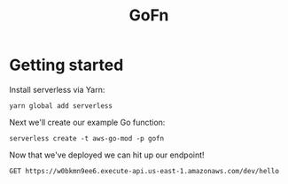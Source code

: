 #+TITLE: GoFn

* Getting started
Install serverless via Yarn:

#+BEGIN_SRC shell :results silent
yarn global add serverless
#+END_SRC

Next we'll create our example Go function:

#+BEGIN_SRC shell :results verbatim
serverless create -t aws-go-mod -p gofn
#+END_SRC

#+RESULTS:
#+begin_example
Serverless: Generating boilerplate...
Serverless: Generating boilerplate in "/Users/conroyfinnjames/Code/gofn/gofn"
 _______                             __
|   _   .-----.----.--.--.-----.----|  .-----.-----.-----.
|   |___|  -__|   _|  |  |  -__|   _|  |  -__|__ --|__ --|
|____   |_____|__|  \___/|_____|__| |__|_____|_____|_____|
|   |   |             The Serverless Application Framework
|       |                           serverless.com, v1.63.0
 -------'

Serverless: Successfully generated boilerplate for template: "aws-go-mod"
#+end_example

Now that we've deployed we can hit up our endpoint!

#+BEGIN_SRC restclient
GET https://w0bkmn9ee6.execute-api.us-east-1.amazonaws.com/dev/hello
#+END_SRC

#+RESULTS:
#+BEGIN_SRC js
{
  "message": "Go Serverless v1.0! Your function executed successfully!"
}
// GET https://w0bkmn9ee6.execute-api.us-east-1.amazonaws.com/dev/hello
// HTTP/1.1 200 OK
// Content-Type: application/json
// Content-Length: 70
// Connection: keep-alive
// Date: Thu, 06 Feb 2020 15:52:37 GMT
// x-amzn-RequestId: 5f198e3d-c385-42c4-8b33-c35f4ce19a10
// x-amz-apigw-id: He1q1H2UIAMFR9A=
// X-MyCompany-Func-Reply: hello-handler
// X-Amzn-Trace-Id: Root=1-5e3c3645-dd96386f370884d69fa36dd0;Sampled=0
// X-Cache: Miss from cloudfront
// Via: 1.1 f5f83db1a84a10ea220332d32f95e38b.cloudfront.net (CloudFront)
// X-Amz-Cf-Pop: LHR3-C2
// X-Amz-Cf-Id: qDxTOZPPQSC264qVMuhBsYmKFH8SiT0jE41WDQBWlBYzuWdQv2uepw==
// Request duration: 0.691652s
#+END_SRC
